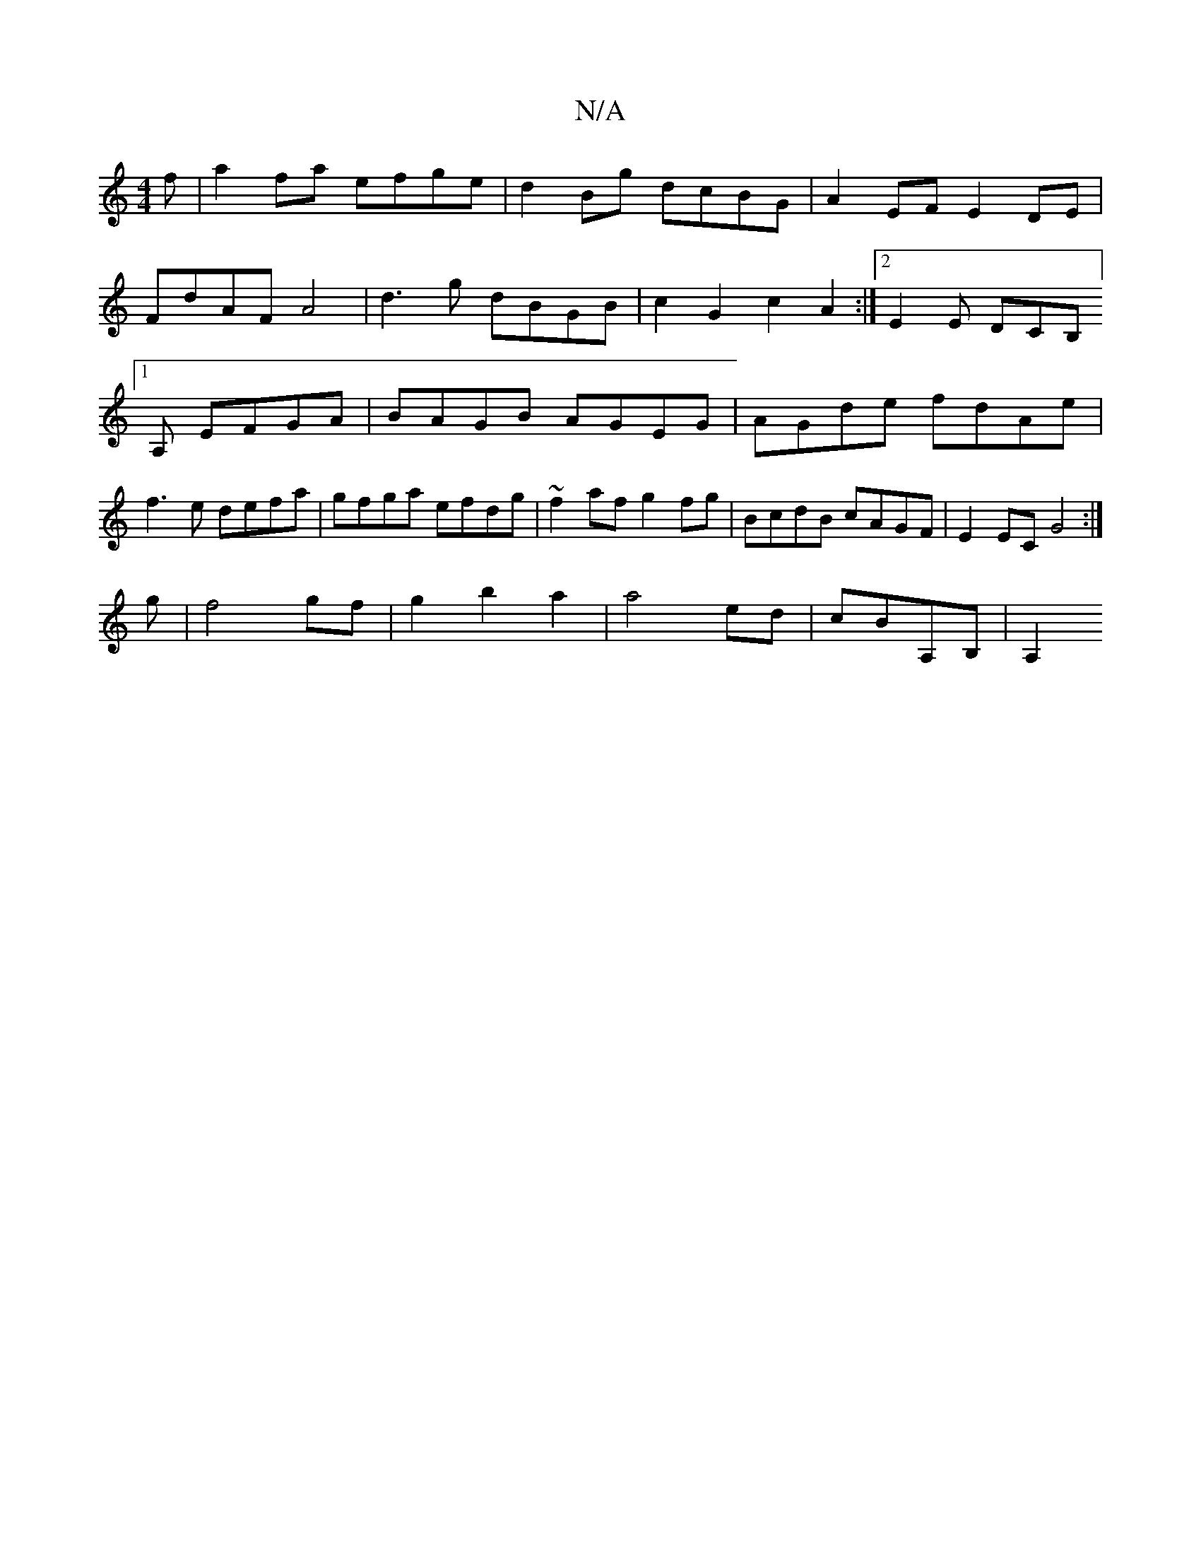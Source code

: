 X:1
T:N/A
M:4/4
R:N/A
K:Cmajor
f|a2fa efge|d2Bg dcBG|A2EF E2DE|
FdAF A4|d3g dBGB | c2 G2 c2 A2 :|[2 E2E DCB, [1A, EFGA|BAGB AGEG|AGde fdAe|f3e defa|gfga efdg| ~f2af g2fg|BcdB cAGF|E2EC G4:|
g | f4 gf | g2 b2 a2 | a4 ed|cBA,B, | A,2
